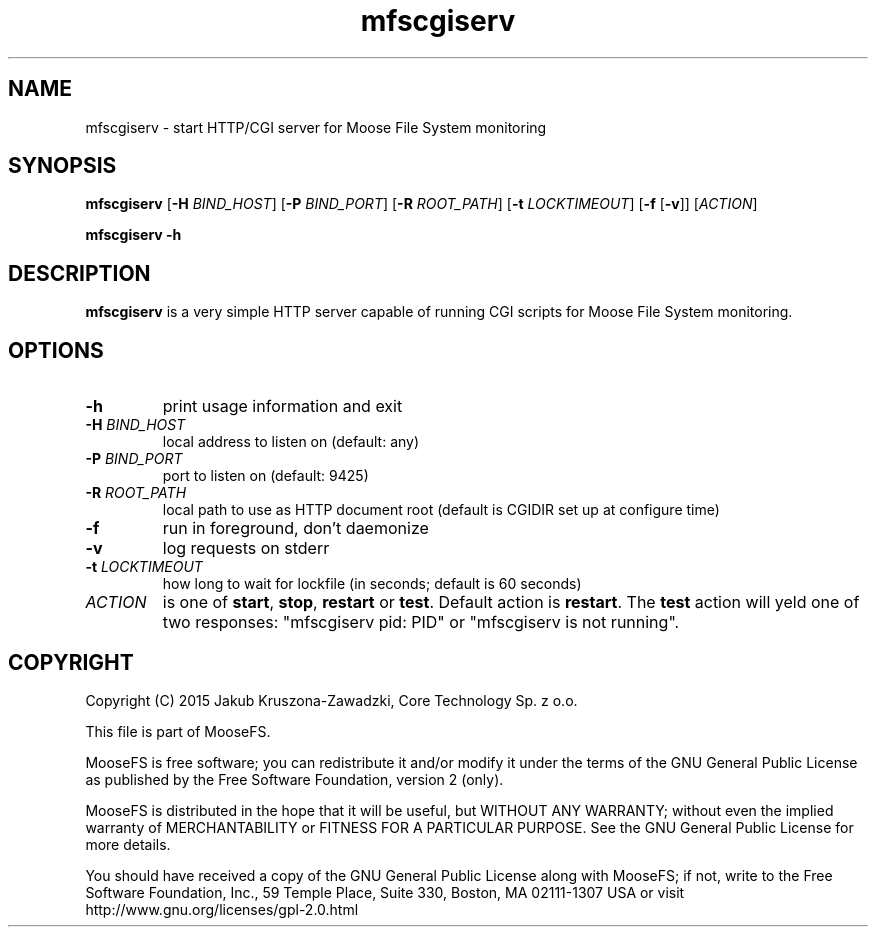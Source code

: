 .TH mfscgiserv "8" "August 2015" "MooseFS 3.0.44-1" "This is part of MooseFS"
.SH NAME
mfscgiserv \- start HTTP/CGI server for Moose File System monitoring
.SH SYNOPSIS
.B mfscgiserv
[\fB\-H\fP \fIBIND_HOST\fP]
[\fB\-P\fP \fIBIND_PORT\fP]
[\fB\-R\fP \fIROOT_PATH\fP]
[\fB\-t\fP \fILOCKTIMEOUT\fP]
[\fB\-f\fP [\fB\-v\fP]]
[\fIACTION\fP]
.PP
.B mfscgiserv \-h
.SH DESCRIPTION
.PP
\fBmfscgiserv\fP is a very simple HTTP server capable of running CGI
scripts for Moose File System monitoring.
.SH OPTIONS
.TP
\fB\-h\fP
print usage information and exit
.TP
\fB\-H\fP \fIBIND_HOST\fP
local address to listen on (default: any)
.TP
\fB\-P\fP \fIBIND_PORT\fP
port to listen on (default: 9425)
.TP
\fB\-R\fP \fIROOT_PATH\fP
local path to use as HTTP document root (default is CGIDIR set up at configure time)
.TP
\fB\-f\fP
run in foreground, don't daemonize
.TP
\fB\-v\fP
log requests on stderr
.TP
\fB\-t\fP \fILOCKTIMEOUT\fP
how long to wait for lockfile (in seconds; default is 60 seconds)
.TP
\fIACTION\fP
is one of \fBstart\fP, \fBstop\fP, \fBrestart\fP or \fBtest\fP. Default action is
\fBrestart\fP. The \fBtest\fP action will yeld one of two responses: 
"mfscgiserv pid: PID" or "mfscgiserv is not running".
.SH COPYRIGHT
Copyright (C) 2015 Jakub Kruszona-Zawadzki, Core Technology Sp. z o.o.

This file is part of MooseFS.

MooseFS is free software; you can redistribute it and/or modify
it under the terms of the GNU General Public License as published by
the Free Software Foundation, version 2 (only).

MooseFS is distributed in the hope that it will be useful,
but WITHOUT ANY WARRANTY; without even the implied warranty of
MERCHANTABILITY or FITNESS FOR A PARTICULAR PURPOSE. See the
GNU General Public License for more details.

You should have received a copy of the GNU General Public License
along with MooseFS; if not, write to the Free Software
Foundation, Inc., 59 Temple Place, Suite 330, Boston, MA  02111-1307  USA
or visit http://www.gnu.org/licenses/gpl-2.0.html
